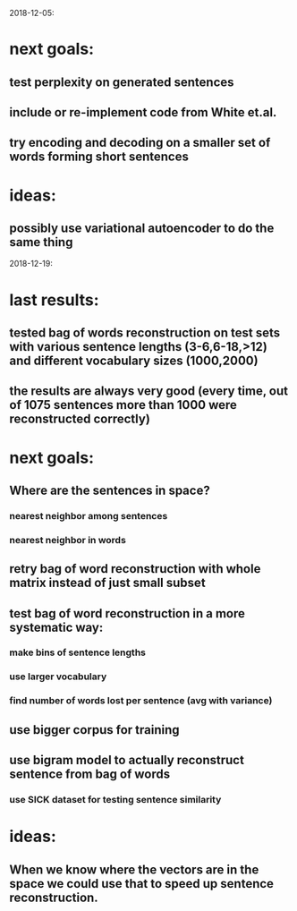 2018-12-05:
* next goals:
** test perplexity on generated sentences
** include or re-implement code from White et.al.
** try encoding and decoding on a smaller set of words forming short sentences
* ideas:
** possibly use variational autoencoder to do the same thing

2018-12-19:
* last results:
** tested bag of words reconstruction on test sets with various sentence lengths (3-6,6-18,>12) and different vocabulary sizes (1000,2000)
** the results are always very good (every time, out of 1075 sentences more than 1000 were reconstructed correctly)
* next goals:
** Where are the sentences in space?
*** nearest neighbor among sentences
*** nearest neighbor in words
** retry bag of word reconstruction with whole matrix instead of just small subset
** test bag of word reconstruction in a more systematic way:
*** make bins of sentence lengths
*** use larger vocabulary
*** find number of words lost per sentence (avg with variance)
** use bigger corpus for training
** use bigram model to actually reconstruct sentence from bag of words
*** use SICK dataset for testing sentence similarity
* ideas:
** When we know where the vectors are in the space we could use that to speed up sentence reconstruction.
